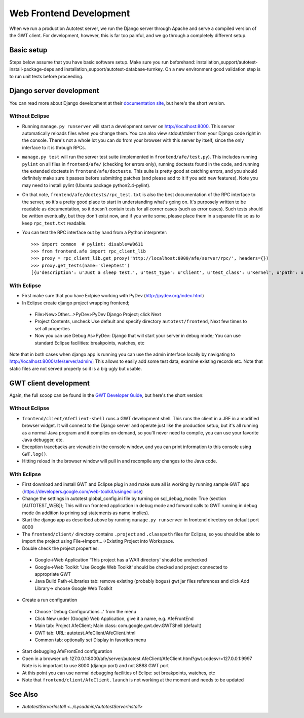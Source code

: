 Web Frontend Development
========================

When we run a production Autotest server, we run the Django server
through Apache and serve a compiled version of the GWT client. For
development, however, this is far too painful, and we go through a
completely different setup.

Basic setup
-------------------------
Steps below assume that you have basic software setup. Make sure you run
beforehand: installation_support/autotest-install-package-deps and installation_support/autotest-database-turnkey. On a new environment good validation step is to run unit tests before proceeding.


Django server development
-------------------------

You can read more about Django development at their `documentation
site <http://www.djangoproject.com/documentation/0.96/>`_, but here's
the short version. 

Without Eclipse
'''''''''''''''
-  Running ``manage.py runserver`` will start a development server on
   `http://localhost:8000 <http://localhost:8000/>`_. This server
   automatically reloads files when you change them. You can also view
   stdout/stderr from your Django code right in the console. There's not
   a whole lot you can do from your browser with this server by itself,
   since the only interface to it is through RPCs.
-  ``manage.py test`` will run the server test suite (implemented in
   ``frontend/afe/test.py``). This includes running ``pylint`` on all
   files in ``frontend/afe/`` (checking for errors only), running
   doctests found in the code, and running the extended doctests in
   ``frontend/afe/doctests``. This suite is pretty good at catching
   errors, and you should definitely make sure it passes before
   submitting patches (and please add to it if you add new features).
   Note you may need to install pylint (Ubuntu package
   python2.4-pylint).
-  On that note, ``frontend/afe/doctests/rpc_test.txt`` is also the best
   documentation of the RPC interface to the server, so it's a pretty
   good place to start in understanding what's going on. It's purposely
   written to be readable as documentation, so it doesn't contain tests
   for all corner cases (such as error cases). Such tests should be
   written eventually, but they don't exist now, and if you write some,
   please place them in a separate file so as to keep ``rpc_test.txt``
   readable.
-  You can test the RPC interface out by hand from a Python interpreter:

   ::

       >>> import common  # pylint: disable=W0611
       >>> from frontend.afe import rpc_client_lib
       >>> proxy = rpc_client_lib.get_proxy('http://localhost:8000/afe/server/rpc/', headers={})
       >>> proxy.get_tests(name='sleeptest')
       [{u'description': u'Just a sleep test.', u'test_type': u'Client', u'test_class': u'Kernel', u'path': u'client/tests/sleeptest/control', u'id': 1, u'name': u'sleeptest'}]

With Eclipse
''''''''''''
-  First make sure that you have Eclpise working with PyDev (http://pydev.org/index.html)
-  In Eclipse create django project wrapping frontend; 
 -  File>New>Other...>PyDev>PyDev Django Project; click Next
 -  Project Contents, uncheck Use default and specify directory ``autotest/frontend``, Next 
    few times to set all properties
 -  Now you can use Debug As>PyDev: Django that will start your server in debug mode; 
    You can use standard Eclipse facilities: breakpoints, watches, etc

Note that in both cases when django app is running you can use the admin interface locally
by navigating to http://localhost:8000/afe/server/admin/; This allows to easily add some test
data, examine existing records etc. Note that static files are not served properly so it
is a big ugly but usable.

GWT client development
----------------------

Again, the full scoop can be found in the `GWT Developer
Guide <http://code.google.com/webtoolkit/documentation/>`_, but here's
the short version:

Without Eclipse
'''''''''''''''
-  ``frontend/client/AfeClient-shell`` runs a GWT development shell.
   This runs the client in a JRE in a modified browser widget. It will
   connect to the Django server and operate just like the production
   setup, but it's all running as a normal Java program and it compiles
   on-demand, so you'll never need to compile, you can use your favorite
   Java debugger, etc.
-  Exception tracebacks are viewable in the console window, and you can
   print information to this console using ``GWT.log()``.
-  Hitting reload in the browser window will pull in and recompile any
   changes to the Java code.

With Eclipse
''''''''''''
-  First download and install GWT and Eclipse plug in and make sure 
   all is working by running sample GWT app 
   (https://developers.google.com/web-toolkit/usingeclipse)
-  Change the settings in autotest global_config.ini file by turning on 
   sql_debug_mode: True (section [AUTOTEST_WEB]); This will run 
   frontend application in debug mode and forward calls to GWT running 
   in debug mode (in addition to prining sql statements as name implies).
-  Start the django app as described above by running ``manage.py runserver`` 
   in frontend directory on default port 8000
-  The ``frontend/client/`` directory contains ``.project`` and
   ``.classpath`` files for Eclipse, so you should be able to import the
   project using File->Import...->Existing Project into Workspace.
-  Double check the project properties:
 -  Google->Web Application 'This project has a WAR directory' should 
    be unchecked
 -  Google->Web Toolkit 'Use Google Web Toolkit' should be checked and
    project connected to appropriate GWT
 -  Java Build Path->Libraries tab: remove existing (probably bogus) 
    gwt jar files references and click Add Library-> choose Google Web Toolkit
-  Create a run configuration  
 -  Choose 'Debug Configurations...' from the menu
 -  Click New under (Google) Web Application, give it a name, e.g. AfeFrontEnd
 -  Main tab: Project AfeClient; Main class: com.google.gwt.dev.GWTShell (default)
 -  GWT tab: URL: autotest.AfeClient/AfeClient.html
 -  Common tab: optionally set Display in favorites menu
-  Start debugging AfeFrontEnd configuration
-  Open in a browser url: 127.0.0.1:8000/afe/server/autotest.AfeClient/AfeClient.html?gwt.codesvr=127.0.0.1:9997 Note is is important to use 8000
   (django port) and not 8888 GWT port
-  At this point you can use normal debugging facilities of Eclipe: 
   set breakpoints, watches, etc
-  Note that ``frontend/client/AfeClient.launch`` is not working at the 
   moment and needs to be updated

See Also
--------

-  `AutotestServerInstall <../sysadmin/AutotestServerInstall>`
